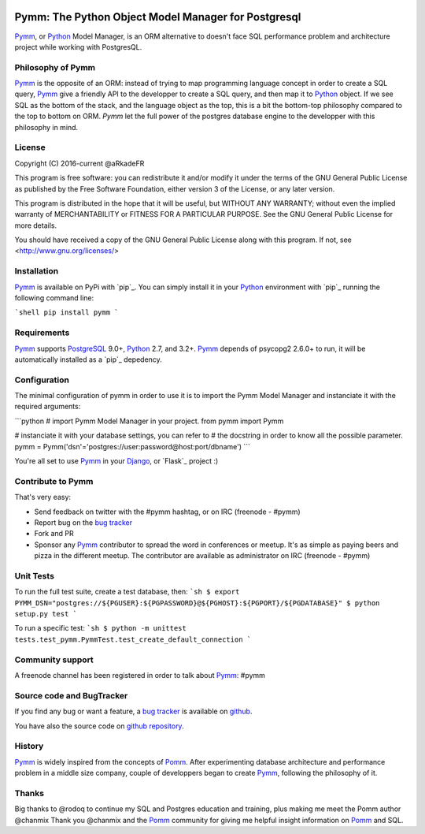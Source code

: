 .. image:: https://travis-ci.org/aRkadeFR/pymm.svg?branch=master
    :target: https://travis-ci.org/aRkadeFR/pymm

====================================================
Pymm: The Python Object Model Manager for Postgresql
====================================================

`Pymm`_, or `Python`_ Model Manager, is an ORM alternative to doesn't face SQL
performance problem and architecture project while working with PostgresQL.


Philosophy of Pymm
==================

`Pymm`_ is the opposite of an ORM: instead of trying to map programming language
concept in order to create a SQL query, `Pymm`_ give a friendly API to the
developper to create a SQL query, and then map it to `Python`_ object.
If we see SQL as the bottom of the stack, and the language object as the top,
this is a bit the bottom-top philosophy compared to the top to bottom on ORM.
`Pymm` let the full power of the postgres database engine to the developper with
this philosophy in mind.


License
=======

Copyright (C) 2016-current @aRkadeFR

This program is free software: you can redistribute it and/or modify it
under the terms of the GNU General Public License as published by the
Free Software Foundation, either version 3 of the License, or any later
version.

This program is distributed in the hope that it will be useful, but
WITHOUT ANY WARRANTY; without even the implied warranty of
MERCHANTABILITY or FITNESS FOR A PARTICULAR PURPOSE.  See the GNU
General Public License for more details.

You should have received a copy of the GNU General Public License
along with this program.  If not, see <http://www.gnu.org/licenses/>


Installation
============

`Pymm`_ is available on PyPi with `pip`_. You can simply install it in your
`Python`_ environment with `pip`_ running the following command line:

```shell
pip install pymm
```

Requirements
============

`Pymm`_ supports `PostgreSQL`_ 9.0+, `Python`_ 2.7, and 3.2+. `Pymm`_ depends of
psycopg2 2.6.0+ to run, it will be automatically installed as a `pip`_ depedency.


Configuration
=============

The minimal configuration of pymm in order to use it is to import the Pymm Model
Manager and instanciate it with the required arguments:

```python
# import Pymm Model Manager in your project.
from pymm import Pymm

# instanciate it with your database settings, you can refer to
# the docstring in order to know all the possible parameter.
pymm = Pymm('dsn'='postgres://user:password@host:port/dbname')
```

You're all set to use `Pymm`_ in your `Django`_, or `Flask`_ project :)



Contribute to Pymm
==================

That's very easy:

* Send feedback on twitter with the #pymm hashtag, or on IRC (freenode - #pymm)
* Report bug on the `bug tracker`_
* Fork and PR
* Sponsor any `Pymm`_ contributor to spread the word in conferences or meetup.
  It's as simple as paying beers and pizza in the different meetup. The
  contributor are available as administrator on IRC (freenode - #pymm)


Unit Tests
==========

To run the full test suite, create a test database, then:
```sh
$ export PYMM_DSN="postgres://${PGUSER}:${PGPASSWORD}@${PGHOST}:${PGPORT}/${PGDATABASE}"
$ python setup.py test
```

To run a specific test:
```sh
$ python -m unittest tests.test_pymm.PymmTest.test_create_default_connection
```


Community support
=================

A freenode channel has been registered in order to talk about `Pymm`_: #pymm


Source code and BugTracker
==========================

If you find any bug or want a feature, a `bug tracker`_ is available on `github
<https://github.com/aRkadeFR/pymm>`_.

You have also the source code on `github repository`_.


History
=======

`Pymm`_ is widely inspired from the concepts of `Pomm`_. After experimenting
database architecture and performance problem in a middle size company, couple
of developpers began to create `Pymm`_, following the philosophy of it.


Thanks
======

Big thanks to @rodoq to continue my SQL and Postgres education and training,
plus making me meet the Pomm author @chanmix
Thank you @chanmix and the `Pomm`_ community for giving me helpful insight
information on `Pomm`_ and SQL.


.. _`Pymm`: https://github.com/aRkadeFR/pymm
.. _`github repository`: https://github.com/aRkadeFR/pymm
.. _`bug tracker`: https://github.com/aRkadeFR/pymm/issues/
.. _`Pomm`: http://www.pomm-project.org/
.. _`Django`: https://www.djangoproject.com/
.. _`PostgreSQL`: http://postgresql.org/
.. _`Python`: https://www.python.org/
.. _`Github`: https://github.com/
